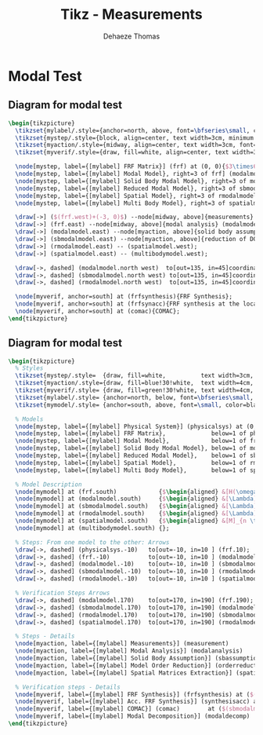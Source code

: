 #+TITLE: Tikz - Measurements
:DRAWER:
#+STARTUP: overview

#+LANGUAGE: en
#+EMAIL: dehaeze.thomas@gmail.com
#+AUTHOR: Dehaeze Thomas

#+HTML_LINK_HOME: ./index.html
#+HTML_LINK_UP: ./index.html

#+HTML_HEAD: <link rel="stylesheet" type="text/css" href="./css/htmlize.css"/>
#+HTML_HEAD: <link rel="stylesheet" type="text/css" href="./css/readtheorg.css"/>
#+HTML_HEAD: <link rel="stylesheet" type="text/css" href="./css/zenburn.css"/>
#+HTML_HEAD: <script type="text/javascript" src="./js/jquery.min.js"></script>
#+HTML_HEAD: <script type="text/javascript" src="./js/bootstrap.min.js"></script>
#+HTML_HEAD: <script type="text/javascript" src="./js/jquery.stickytableheaders.min.js"></script>
#+HTML_HEAD: <script type="text/javascript" src="./js/readtheorg.js"></script>

#+HTML_MATHJAX: align: center tagside: right font: TeX

#+PROPERTY: header-args:latex  :headers '("\\usepackage{tikz}" "\\usepackage{import}" "\\import{$HOME/MEGA/These/LaTeX/}{config.tex}")
#+PROPERTY: header-args:latex+ :imagemagick t :fit yes
#+PROPERTY: header-args:latex+ :iminoptions -scale 100% -density 150
#+PROPERTY: header-args:latex+ :imoutoptions -quality 100
#+PROPERTY: header-args:latex+ :results raw replace :buffer no
#+PROPERTY: header-args:latex+ :eval no-export
#+PROPERTY: header-args:latex+ :exports both
#+PROPERTY: header-args:latex+ :mkdirp yes
#+PROPERTY: header-args:latex+ :output-dir figs
:END:

* Modal Test
** Diagram for modal test
#+begin_src latex :file modal_test_procedure.pdf :post pdf2svg(file=*this*, ext="png") :exports both
  \begin{tikzpicture}
    \tikzset{mylabel/.style={anchor=north, above, font=\bfseries\small, color=black, text width=3cm, align=center}};
    \tikzset{mystep/.style={block, align=center, text width=3cm, minimum height=2cm}};
    \tikzset{myaction/.style={midway, align=center, text width=3cm, font=\small}};
    \tikzset{myverif/.style={draw, fill=white, align=center, text width=3cm, font=\small, minimum height=2cm}};

    \node[mystep, label={[mylabel] FRF Matrix}] (frf) at (0, 0){$3\times69\times801$\\exc $\times$ meas $\times$ freq};
    \node[mystep, label={[mylabel] Modal Model}, right=3 of frf] (modalmodel){$[\Omega]_{N\times N} \quad [\Psi]_{M\times N}$\\$N = 21 \quad M = 69$\\modes, DOFs};
    \node[mystep, label={[mylabel] Solid Body Modal Model}, right=3 of modalmodel] (sbmodalmodel){$[\Omega]_{N\times N} \quad [\Psi]_{M^\prime\times N}$\\$N = 21 \quad M^\prime = 36$\\modes, DOFs};
    \node[mystep, label={[mylabel] Reduced Modal Model}, right=3 of sbmodalmodel] (rmodalmodel){$[\Omega]_{N\times N} \quad [\Psi]_{N \times N}$\\$N = 21$};
    \node[mystep, label={[mylabel] Spatial Model}, right=3 of rmodalmodel] (spatialmodel){$[M] \quad [C] \quad [K]$\\$N \times N$ matrices};
    \node[mystep, label={[mylabel] Multi Body Model}, right=3 of spatialmodel] (multibodymodel){};

    \draw[->] ($(frf.west)+(-3, 0)$) --node[midway, above]{measurements} (frf.west);
    \draw[->] (frf.east) --node[midway, above]{modal analysis} (modalmodel.west);
    \draw[->] (modalmodel.east) --node[myaction, above]{solid body assumption}node[myaction, below]{change of coordinates} (sbmodalmodel.west);
    \draw[->] (sbmodalmodel.east) --node[myaction, above]{reduction of DOFs}node[myaction, below]{to match number of modes} (rmodalmodel.west);
    \draw[->] (rmodalmodel.east) -- (spatialmodel.west);
    \draw[->] (spatialmodel.east) -- (multibodymodel.west);

    \draw[->, dashed] (modalmodel.north west)  to[out=135, in=45]coordinate[midway, above=0.2](frfsynthesis) (frf.north east);
    \draw[->, dashed] (sbmodalmodel.north west) to[out=135, in=45]coordinate[midway, above=0.2](frfsynacc)   (modalmodel.north east);
    \draw[->, dashed] (rmodalmodel.north west)  to[out=135, in=45]coordinate[midway, above=0.2](comac)       (sbmodalmodel.north east);

    \node[myverif, anchor=south] at (frfsynthesis){FRF Synthesis};
    \node[myverif, anchor=south] at (frfsynacc){FRF synthesis at the location of the accelerometers};
    \node[myverif, anchor=south] at (comac){COMAC};
  \end{tikzpicture}
#+end_src

#+RESULTS:
[[file:figs/modal_test_procedure.png]]
** Diagram for modal test
#+begin_src latex :file modal_test_procedure_vertical.pdf :post pdf2svg(file=*this*, ext="png") :exports both
  \begin{tikzpicture}
    % Styles
    \tikzset{mystep/.style=  {draw, fill=white,          text width=3cm, align=center, minimum height=2cm}};
    \tikzset{myaction/.style={draw, fill=blue!30!white,  text width=4cm, align=center,  font=\small, anchor=east, right=0.5, minimum height=2cm}};
    \tikzset{myverif/.style= {draw, fill=green!30!white, text width=4cm, aligncenterht, font=\small, anchor=west, left=0.5,  minimum height=2cm}};
    \tikzset{mylabel/.style= {anchor=north, below, font=\bfseries\small, color=black, text width=3cm, align=center}};
    \tikzset{mymodel/.style= {anchor=south, above, font=\small, color=black, text width=3cm, align=center}};

    % Models
    \node[mystep, label={[mylabel] Physical System}] (physicalsys) at (0, 0){};
    \node[mystep, label={[mylabel] FRF Matrix},             below=1 of physicalsys]  (frf)           {};
    \node[mystep, label={[mylabel] Modal Model},            below=1 of frf]          (modalmodel)    {};
    \node[mystep, label={[mylabel] Solid Body Modal Model}, below=1 of modalmodel]   (sbmodalmodel)  {};
    \node[mystep, label={[mylabel] Reduced Modal Model},    below=1 of sbmodalmodel] (rmodalmodel)   {};
    \node[mystep, label={[mylabel] Spatial Model},          below=1 of rmodalmodel]  (spatialmodel)  {};
    \node[mystep, label={[mylabel] Multi Body Model},       below=1 of spatialmodel] (multibodymodel){};

    % Model Description
    \node[mymodel] at (frf.south)            {$\begin{aligned} &[H(\omega_i)]_{s \times (3 \times m)} \\ &\omega_i,\ i=1\ \dots\ q \end{aligned}$};
    \node[mymodel] at (modalmodel.south)     {$\begin{aligned} &[\Lambda]_{n \times n} \\ &[\Psi]_{(3 \times m) \times n} \end{aligned}$};
    \node[mymodel] at (sbmodalmodel.south)   {$\begin{aligned} &[\Lambda]_{n \times n} \\ &[\Psi^\prime]_{(6 \times p) \times n} \end{aligned}$};
    \node[mymodel] at (rmodalmodel.south)    {$\begin{aligned} &[\Lambda]_{n \times n} \\ &[\Psi^\prime]_{n \times n} \end{aligned}$};
    \node[mymodel] at (spatialmodel.south)   {$\begin{aligned} &[M]_{n \times n} \quad [C]_{n \times n} \\ &[K]_{n \times n} \end{aligned}$};
    \node[mymodel] at (multibodymodel.south) {};

    % Steps: From one model to the other: Arrows
    \draw[->, dashed] (physicalsys.-10)   to[out=-10, in=10 ] (frf.10);
    \draw[->, dashed] (frf.-10)           to[out=-10, in=10 ] (modalmodel.10);
    \draw[->, dashed] (modalmodel.-10)    to[out=-10, in=10 ] (sbmodalmodel.10);
    \draw[->, dashed] (sbmodalmodel.-10)  to[out=-10, in=10 ] (rmodalmodel.10);
    \draw[->, dashed] (rmodalmodel.-10)   to[out=-10, in=10 ] (spatialmodel.10);

    % Verification Steps Arrows
    \draw[->, dashed] (modalmodel.170)    to[out=170, in=190] (frf.190);
    \draw[->, dashed] (sbmodalmodel.170)  to[out=170, in=190] (modalmodel.190);
    \draw[->, dashed] (rmodalmodel.170)   to[out=170, in=190] (sbmodalmodel.190);
    \draw[->, dashed] (spatialmodel.170)  to[out=170, in=190] (rmodalmodel.190);

    % Steps - Details
    \node[myaction, label={[mylabel] Measurements}] (measurement)                      at ($(physicalsys.south east)!0.5!(frf.north east)$) {};
    \node[myaction, label={[mylabel] Modal Analysis}] (modalanalysis)                  at ($(frf.south east)!0.5!(modalmodel.north east)$) {};
    \node[myaction, label={[mylabel] Solid Body Assumption}] (sbassumption)            at ($(modalmodel.south east)!0.5!(sbmodalmodel.north east)$) {};
    \node[myaction, label={[mylabel] Model Order Reduction}] (orderreduction)          at ($(sbmodalmodel.south east)!0.5!(rmodalmodel.north east)$) {};
    \node[myaction, label={[mylabel] Spatial Matrices Extraction}] (spatialextraction) at ($(rmodalmodel.south east)!0.5!(spatialmodel.north east)$) {};

    % Verification steps - Details
    \node[myverif, label={[mylabel] FRF Synthesis}] (frfsynthesis) at ($(frf.south west)!0.5!(modalmodel.north west)$) {};
    \node[myverif, label={[mylabel] Acc. FRF Synthesis}] (synthesisacc) at ($(modalmodel.south west)!0.5!(sbmodalmodel.north west)$) {};
    \node[myverif, label={[mylabel] COMAC}] (comac)        at ($(sbmodalmodel.south west)!0.5!(rmodalmodel.north west)$) {};
    \node[myverif, label={[mylabel] Modal Decomposition}] (modaldecomp)  at ($(rmodalmodel.south west)!0.5!(spatialmodel.north west)$) {};
  \end{tikzpicture}
#+end_src

#+RESULTS:
[[file:figs/modal_test_procedure_vertical.png]]
